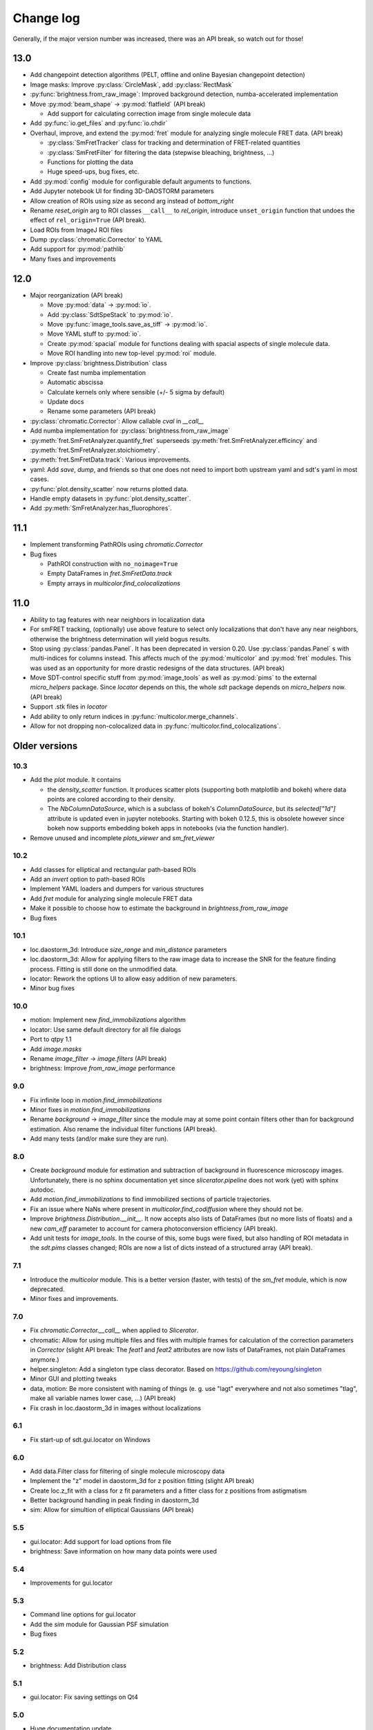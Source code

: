 .. _CHANGELOG:

Change log
==========

Generally, if the major version number was increased, there was an API break,
so watch out for those!


13.0
----

- Add changepoint detection algorithms (PELT, offline and online Bayesian
  changepoint detection)
- Image masks: Improve :py:class:`CircleMask`, add :py:class:`RectMask`
- :py:func:`brightness.from_raw_image`: Improved background detection,
  numba-accelerated implementation
- Move :py:mod:`beam_shape` -> :py:mod:`flatfield` (API break)

  - Add support for calculating correction image from single molecule data

- Add :py:func:`io.get_files` and :py:func:`io.chdir`
- Overhaul, improve, and extend the :py:mod:`fret` module for analyzing
  single molecule FRET data. (API break)

  - :py:class:`SmFretTracker` class for tracking and determination of
    FRET-related quantities
  - :py:class:`SmFretFilter` for filtering the data (stepwise bleaching,
    brightness, …)
  - Functions for plotting the data
  - Huge speed-ups, bug fixes, etc.

- Add :py:mod:`config` module for configurable default arguments to functions.
- Add Jupyter notebook UI for finding 3D-DAOSTORM parameters
- Allow creation of ROIs using `size` as second arg instead of `bottom_right`
- Rename `reset_origin` arg to ROI classes ``__call__`` to `rel_origin`,
  introduce ``unset_origin`` function that undoes the effect of
  ``rel_origin=True`` (API break).
- Load ROIs from ImageJ ROI files
- Dump :py:class:`chromatic.Corrector` to YAML
- Add support for :py:mod:`pathlib`
- Many fixes and improvements


12.0
----
- Major reorganization (API break)

  - Move :py:mod:`data` -> :py:mod:`io`.
  - Add :py:class:`SdtSpeStack` to :py:mod:`io`.
  - Move :py:func:`image_tools.save_as_tiff` -> :py:mod:`io`.
  - Move YAML stuff to :py:mod:`io`.
  - Create :py:mod:`spacial` module for functions dealing with spacial aspects
    of single molecule data.
  - Move ROI handling into new top-level :py:mod:`roi` module.

- Improve :py:class:`brightness.Distribution` class

  - Create fast numba implementation
  - Automatic abscissa
  - Calculate kernels only where sensible (+/- 5 sigma by default)
  - Update docs
  - Rename some parameters (API break)

- :py:class:`chromatic.Corrector`: Allow callable `cval` in `__call__`
- Add numba implementation for :py:class:`brightness.from_raw_image`
- :py:meth:`fret.SmFretAnalyzer.quantify_fret` superseeds
  :py:meth:`fret.SmFretAnalyzer.efficincy` and
  :py:meth:`fret.SmFretAnalyzer.stoichiometry`.
- :py:meth:`fret.SmFretData.track`: Various improvements.
- yaml: Add `save`, `dump`, and friends so that one does not need to import
  both upstream yaml and sdt's yaml in most cases.
- :py:func:`plot.density_scatter` now returns plotted data.
- Handle empty datasets in :py:func:`plot.density_scatter`.
- Add :py:meth:`SmFretAnalyzer.has_fluorophores`.


11.1
----
- Implement transforming PathROIs using `chromatic.Corrector`
- Bug fixes

  - PathROI construction with ``no_noimage=True``
  - Empty DataFrames in `fret.SmFretData.track`
  - Empty arrays in `multicolor.find_colocalizations`


11.0
----
- Ability to tag features with near neighbors in localization data
- For smFRET tracking, (optionally) use above feature to select only
  localizations that don't have any near neighbors, otherwise the brightness
  determination will yield bogus results.
- Stop using :py:class:`pandas.Panel`. It has been deprecated in version 0.20.
  Use :py:class:`pandas.Panel` s with multi-indices for columns instead. This
  affects much of the :py:mod:`multicolor` and :py:mod:`fret` modules.
  This was used as an opportunity for more drastic redesigns of the data
  structures. (API break)
- Move SDT-control specific stuff from :py:mod:`image_tools` as well as
  :py:mod:`pims` to the external `micro_helpers` package. Since
  `locator` depends on this, the whole `sdt` package depends on `micro_helpers`
  now. (API break)
- Support .stk files in `locator`
- Add ability to only return indices in :py:func:`multicolor.merge_channels`.
- Allow for not dropping non-colocalized data in
  :py:func:`multicolor.find_colocalizations`.


Older versions
--------------

10.3
~~~~
- Add the `plot` module. It contains

  - the `density_scatter` function. It produces scatter plots (supporting both
    matplotlib and bokeh) where data points are colored according to their
    density.
  - The `NbColumnDataSource`, which is a subclass of bokeh's `ColumnDataSource`,
    but its `selected["1d"]` attribute is updated even in jupyter notebooks.
    Starting with bokeh 0.12.5, this is obsolete however since bokeh now
    supports embedding bokeh apps in notebooks (via the function handler).

- Remove unused and incomplete `plots_viewer` and `sm_fret_viewer`

10.2
~~~~
- Add classes for elliptical and rectangular path-based ROIs
- Add an `invert` option to path-based ROIs
- Implement YAML loaders and dumpers for various structures
- Add `fret` module for analyzing single molecule FRET data
- Make it possible to choose how to estimate the background in
  `brightness.from_raw_image`
- Bug fixes

10.1
~~~~
- loc.daostorm_3d: Introduce `size_range` and `min_distance` parameters
- loc.daostorm_3d: Allow for applying filters to the raw image data to increase
  the SNR for the feature finding process. Fitting is still done on the
  unmodified data.
- locator: Rework the options UI to allow easy addition of new parameters.
- Minor bug fixes

10.0
~~~~
- motion: Implement new `find_immobilizations` algorithm
- locator: Use same default directory for all file dialogs
- Port to qtpy 1.1
- Add `image.masks`
- Rename `image_filter` -> `image.filters` (API break)
- brightness: Improve `from_raw_image` performance

9.0
~~~
- Fix infinite loop in `motion.find_immobilizations`
- Minor fixes in `motion.find_immobilizations`
- Rename `background` -> `image_filter` since the module may at some point
  contain filters other than for background estimation. Also rename the
  individual filter functions (API break).
- Add many tests (and/or make sure they are run).

8.0
~~~
- Create `background` module for estimation and subtraction of background in
  fluorescence microscopy images. Unfortunately, there is no sphinx
  documentation yet since `slicerator.pipeline` does not work (yet) with
  sphinx autodoc.
- Add `motion.find_immobilizations` to find immobilized sections of particle
  trajectories.
- Fix an issue where NaNs where present in `multicolor.find_codiffusion`
  where they should not be.
- Improve `brightness.Distribution.__init__`. It now accepts also lists of
  DataFrames (but no more lists of floats) and a new `cam_eff` parameter to
  account for camera photoconversion efficiency (API break).
- Add unit tests for `image_tools`. In the course of this, some bugs were
  fixed, but also handling of ROI metadata in the `sdt.pims` classes changed;
  ROIs are now a list of dicts instead of a structured array (API break).

7.1
~~~
- Introduce the `multicolor` module. This is a better version (faster, with
  tests) of the `sm_fret` module, which is now deprecated.
- Minor fixes and improvements.

7.0
~~~
- Fix `chromatic.Corrector.__call__` when applied to `Slicerator`.
- chromatic: Allow for using multiple files and files with multiple frames for
  calculation of the correction parameters in `Corrector` (slight API break:
  The `feat1` and `feat2` attributes are now lists of DataFrames, not
  plain DataFrames anymore.)
- helper.singleton: Add a singleton type class decorator. Based on
  https://github.com/reyoung/singleton
- Minor GUI and plotting tweaks
- data, motion: Be more consistent with naming of things (e. g. use "lagt"
  everywhere and not also sometimes "tlag", make all variable names lower case,
  ...) (API break)
- Fix crash in loc.daostorm_3d in images without localizations

6.1
~~~
- Fix start-up of sdt.gui.locator on Windows

6.0
~~~
- Add data.Filter class for filtering of single molecule microscopy data
- Implement the "z" model in daostorm_3d for z position fitting (slight API
  break)
- Create loc.z_fit with a class for z fit parameters and a fitter class for
  z positions from astigmatism
- Better background handling in peak finding in daostorm_3d
- sim: Allow for simultion of elliptical Gaussians (API break)

5.5
~~~
- gui.locator: Add support for load options from file
- brightness: Save information on how many data points were used

5.4
~~~
- Improvements for gui.locator

5.3
~~~
- Command line options for gui.locator
- Add the `sim` module for Gaussian PSF simulation
- Bug fixes

5.2
~~~
- brightness: Add Distribution class

5.1
~~~
- gui.locator: Fix saving settings on Qt4

5.0
~~~
- Huge documentation update
- Remove t_column, mass_column, etc. attributes (API break)
- Change default method for motion.emsd_cdf to "lsq" (API break)
- gaussian_fit: Rename guess_paramaters -> guess_parameters (API break)
- beam_shape: Also correct the "signal" column (API break)

4.2
~~~
- Add support for writing trc files

4.1
~~~
- remove python-dateutil dependency

4.0
~~~
- Support ROIs in loc.* locate/batch functions
- Save additional metadata as YAML (previously it was JSON) with
  `image_tools.save_as_tiff` (API break)
- Cosmetic overhaul of pims
- Make pims load YAML metadata from TIFF files (API break)
- Minor bug fixes

3.0
~~~
- Use full affine transformation in chromatic. This also leads to a different
  save file format etc. (API break, file format break)
- fix gui.chromatic accordingly

2.1
~~~
- Fix race condition in gui.locator preview worker

2.0
~~~
- Add PathROI in image_tools
- Smaller improvements to gui.locator

1.0a1
~~~~~

First alpha release
